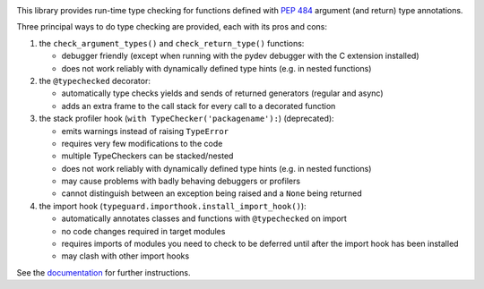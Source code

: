.. image:: https://travis-ci.com/agronholm/typeguard.svg?branch=master
  :target: https://travis-ci.com/agronholm/typeguard
  :alt: Build Status
.. image:: https://coveralls.io/repos/agronholm/typeguard/badge.svg?branch=master&service=github
  :target: https://coveralls.io/github/agronholm/typeguard?branch=master
  :alt: Code Coverage
.. image:: https://readthedocs.org/projects/typeguard/badge/?version=latest
  :target: https://typeguard.readthedocs.io/en/latest/?badge=latest

This library provides run-time type checking for functions defined with
`PEP 484 <https://www.python.org/dev/peps/pep-0484/>`_ argument (and return) type annotations.

Three principal ways to do type checking are provided, each with its pros and cons:

#. the ``check_argument_types()`` and ``check_return_type()`` functions:

   * debugger friendly (except when running with the pydev debugger with the C extension installed)
   * does not work reliably with dynamically defined type hints (e.g. in nested functions)
#. the ``@typechecked`` decorator:

   * automatically type checks yields and sends of returned generators (regular and async)
   * adds an extra frame to the call stack for every call to a decorated function
#. the stack profiler hook (``with TypeChecker('packagename'):``) (deprecated):

   * emits warnings instead of raising ``TypeError``
   * requires very few modifications to the code
   * multiple TypeCheckers can be stacked/nested
   * does not work reliably with dynamically defined type hints (e.g. in nested functions)
   * may cause problems with badly behaving debuggers or profilers
   * cannot distinguish between an exception being raised and a ``None`` being returned
#. the import hook (``typeguard.importhook.install_import_hook()``):

   * automatically annotates classes and functions with ``@typechecked`` on import
   * no code changes required in target modules
   * requires imports of modules you need to check to be deferred until after the import hook has
     been installed
   * may clash with other import hooks

See the documentation_ for further instructions.

.. _documentation: https://typeguard.readthedocs.io/en/latest/
